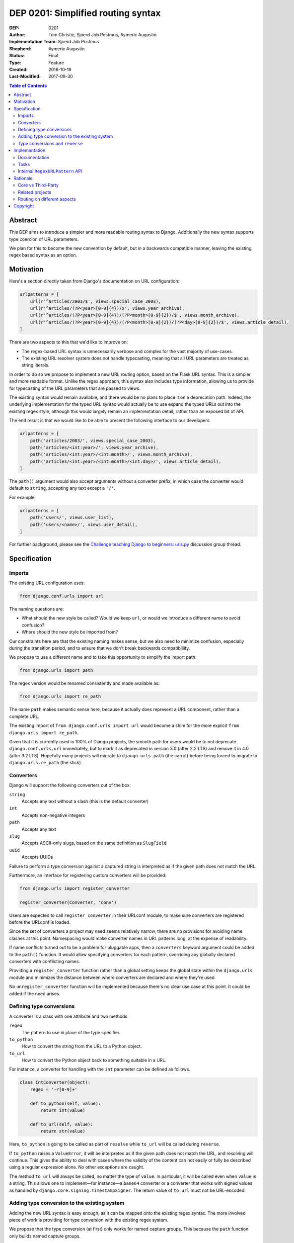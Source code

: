 ===================================
DEP 0201: Simplified routing syntax
===================================

:DEP: 0201
:Author: Tom Christie, Sjoerd Job Postmus, Aymeric Augustin
:Implementation Team: Sjoerd Job Postmus
:Shepherd: Aymeric Augustin
:Status: Final
:Type: Feature
:Created: 2016-10-19
:Last-Modified: 2017-09-30

.. contents:: Table of Contents
   :depth: 3
   :local:

Abstract
========

This DEP aims to introduce a simpler and more readable routing syntax to
Django. Additionally the new syntax supports type coercion of URL parameters.

We plan for this to become the new convention by default, but in a backwards
compatible manner, leaving the existing regex based syntax as an option.

Motivation
==========

Here's a section directly taken from Django's documentation on URL
configuration:

.. code-block:: python

    urlpatterns = [
        url(r'^articles/2003/$', views.special_case_2003),
        url(r'^articles/(?P<year>[0-9]{4})/$', views.year_archive),
        url(r'^articles/(?P<year>[0-9]{4})/(?P<month>[0-9]{2})/$', views.month_archive),
        url(r'^articles/(?P<year>[0-9]{4})/(?P<month>[0-9]{2})/(?P<day>[0-9]{2})/$', views.article_detail),
    ]

There are two aspects to this that we'd like to improve on:

* The regex-based URL syntax is unnecessarily verbose and complex for the vast
  majority of use-cases.
* The existing URL resolver system does not handle typecasting, meaning that
  all URL parameters are treated as string literals.

In order to do so we propose to implement a new URL routing option, based on
the Flask URL syntax. This is a simpler and more readable format. Unlike the
regex approach, this syntax also includes type information, allowing us to
provide for typecasting of the URL parameters that are passed to views.

The existing syntax would remain available, and there would be no plans to
place it on a deprecation path. Indeed, the underlying implementation for the
typed URL syntax would actually be to use expand the typed URLs out into the
existing regex style, although this would largely remain an implementation
detail, rather than an exposed bit of API.

The end result is that we would like to be able to present the following
interface to our developers:

.. code-block:: python

    urlpatterns = [
        path('articles/2003/', views.special_case_2003),
        path('articles/<int:year>/', views.year_archive),
        path('articles/<int:year>/<int:month>/', views.month_archive),
        path('articles/<int:year>/<int:month>/<int:day>/', views.article_detail),
    ]

The ``path()`` argument would also accept arguments without a converter
prefix, in which case the converter would default to ``string``, accepting any
text except a ``'/'``.

For example:

.. code-block:: python

    urlpatterns = [
        path('users/', views.user_list),
        path('users/<name>/', views.user_detail),
    ]

For further background, please see the
`Challenge teaching Django to beginners: urls.py
<https://groups.google.com/forum/#!topic/django-developers/u6sQax3sjO4>`_
discussion group thread.

Specification
=============

Imports
-------

The existing URL configuration uses:

.. code-block:: python

    from django.conf.urls import url

The naming questions are:

* What should the new style be called? Would we keep ``url``, or would we
  introduce a different name to avoid confusion?
* Where should the new style be imported from?

Our constraints here are that the existing naming makes sense, but we also
need to minimize confusion, especially during the transition period, and to
ensure that we don't break backwards compatiblility.

We propose to use a different name and to take this opportunity to simplify
the import path:

.. code-block:: python

    from django.urls import path

The regex version would be renamed consistently and made available as:

.. code-block:: python

    from django.urls import re_path

The name ``path`` makes semantic sense here, because it actually does represent
a URL component, rather than a complete URL.

The existing import of ``from django.conf.urls import url`` would become a
shim for the more explicit ``from django.urls import re_path``.

Given that it is currently used in 100% of Django projects, the smooth path
for users would be to not deprecate ``django.conf.urls.url`` immediately, but
to mark it as deprecated in version 3.0 (after 2.2 LTS) and remove it in 4.0
(after 3.2 LTS). Hopefully many projects will migrate to ``django.urls.path``
(the carrot) before being forced to migrate to ``django.urls.re_path`` (the
stick).

Converters
----------

Django will support the following converters out of the box:

``string``
    Accepts any text without a slash (this is the default converter)
``int``
    Accepts non-negative integers
``path``
    Accepts any text
``slug``
    Accepts ASCII-only slugs, based on the same definition as ``SlugField``
``uuid``
    Accepts UUIDs

Failure to perform a type conversion against a captured string is interpreted
as if the given path does not match the URL.

Furthermore, an interface for registering custom converters will be provided:

.. code-block:: python

    from django.urls import register_converter

    register_converter(Converter, 'conv')

Users are expected to call ``register_converter`` in their URLconf module, to
make sure converters are registered before the URLconf is loaded.

Since the set of converters a project may need seems relatively narrow, there
are no provisions for avoiding name clashes at this point. Namespacing would
make converter names in URL patterns long, at the expense of readability.

If name conflicts turned out to be a problem for pluggable apps, then a
``converters`` keyword argument could be added to the ``path()`` function. It
would allow specifying converters for each pattern, overriding any globally
declared converters with conflicting names.

Providing a ``register_converter`` function rather than a global setting keeps
the global state within the ``django.urls`` module and minimizes the distance
between where converters are declared and where they're used.

No ``unregister_converter`` function will be implemented because there's no
clear use case at this point. It could be added if the need arises.

Defining type conversions
-------------------------

A converter is a class with one attribute and two methods.

``regex``
    The pattern to use in place of the type specifier.
``to_python``
    How to convert the string from the URL to a Python object.
``to_url``
    How to convert the Python object back to something suitable in a URL.

For instance, a converter for handling with the ``int`` parameter can be
defined as follows.

.. code-block:: python

    class IntConverter(object):
        regex = '-?[0-9]+'

        def to_python(self, value):
            return int(value)

        def to_url(self, value):
            return str(value)

Here, ``to_python`` is going to be called as part of ``resolve`` while
``to_url`` will be called during ``reverse``.

If ``to_python`` raises a ``ValueError``, it will be interpreted as if the
given path does not match the URL, and resolving will continue. This gives the
ability to deal with cases where the validity of the content can not easily or
fully be described using a regular expression alone. No other exceptions are
caught.

The method ``to_url`` will always be called, no matter the type of ``value``.
In particular, it will be called even when ``value`` is a string. This allows
one to implement—for instance—a ``base64`` converter or a converter that works
with signed values as handled by ``django.core.signing.TimestampSigner``. The
return value of ``to_url`` must not be URL-encoded.

Adding type conversion to the existing system
---------------------------------------------

Adding the new URL syntax is easy enough, as it can be mapped onto the
existing regex syntax. The more involved piece of work is providing for type
conversion with the existing regex system.

We propose that the type conversion (at first) only works for named capture
groups. This because the ``path`` function only builds named capture groups.

In practice, this means:

* Adding a new ``converters`` argument to the ``url`` function. This argument
  is intended to be a private-but-stable API, rather than documented.
* The value of the ``converters`` argument is a dictionary, with keys
  corresponding to capture group names and the corresponding values being
  instances of ``BaseConverter`` (or something that duck-types the same way).
* The type specifiers as supplied in the arguments to ``path`` will be used to
  build the ``converters`` argument for ``re_path``.

Type conversions and ``reverse``
--------------------------------

To support the ``reverse`` method on ``path``-based routes, the type converters
will have to supply a ``to_url`` method which does the reversing. There will be
no support for passing ``converter.to_url(value)`` to ``reverse``, because some
``to_url`` functions might actually have text as input.

As an implementation detail, the plan is to call ``converter.to_url`` instead
of ``force_text`` in ``_reverse_with_prefix``. The downside is that the
conversion now has to happen inside a loop, instead of only once, which might
have performance drawbacks.

Implementation
==============

Documentation
-------------

The new style syntax presents a cleaner interface to developers. It will be
beneficial for us to introduce the newer syntax as the primary style, with the
existing regex style as a secondary option.

All URL examples across the documentation will be updated to the new style.

Tasks
-----

The following independent tasks can be identified:

* Implement several ``Converters``, and document the API.
* Add support for the new style ``path`` function, with an underlying
  implementation based on the regex URLs.
* Add ``re_path``, with ``from django.conf.urls import url`` becoming a shim
  for it.
* Implement the ``converters`` argument. This adds the low-level API support
  for type coercion. Ensure that lookups perform type coercion, and
  correspondingly, that calls to ``reverse`` work correctly with typed
  arguments.
* Add support for registering custom converters.
* Add dedicated tests for both the old and new style, so there's adequate
  coverage. Currently only URL reversing is tested. URL resolution is only
  exercised as a side effect of unrelated tests.
* Ensure the 404 debug page shows URLs in a style that matches the URLconf.
* Document the new style URL configuration.
* Update existing URL cases in the documentation throughout.
* Update the tests throughout, updating to the new style wherever possible.

Internal ``RegexURLPattern`` API
--------------------------------

New style URLs should make the original string available to introspection using
a ``.path`` attribute on the path instance.

They should be implemented as a ``TypedURLPattern`` that subclasses
``RegexURLPattern``.

These are aspects of the internal API, and would not be documented behaviour.

Rationale
=========

Core vs Third-Party
-------------------

This feature should be included in core Django rather than as a third-party
app because it adds significant value and readability.

It is far more valuable when presented to the community as *the new standard*,
rather than as an alternative style that can be bolted on. If presented as a
third-party add-on then the expense of a codebase going against the standard
URL convention will likely always prevent widespread uptake.

Some contributors would prefer a more generic, pluggable URL routing system.
The authors of this DEP believe implementing this feature directly in Django
is a better trade-off. A longer argumentation is available in `this message
<https://groups.google.com/d/msg/django-developers/D44LSp0bPg8/hKybIqNiBAAJ>`_
to the discussion group.

Related projects
----------------

Marten Kenbeek has been working on `refactoring the dispatcher API
<https://github.com/knbk/django/tree/dispatcher_api>`_. That effort is
currently stalled and there is no schedule for completing it.

It tackles the problem at a different level. It aims to make it possible to
replace the whole URL resolver. As a consequence, it's fairly independent
from this DEP, which proposes much more limited and pragmatic changes.

Routing on different aspects
----------------------------

`Django Hosts <http://django-hosts.readthedocs.io/en/latest/>`_ allows for
routing based on the host aspect of a request. Django Channels has a message
routing layer, which can inspect different aspects of the messages.

While it would be a good idea to see if the routing layer can be augmented to
remove the need for ``django-hosts`` and be useful for Channels, it is our
opinion that these are orthogonal concerns. Due to the expected implementation
burden to also support these concerns, it is our preference that this is to be
reconsidered at a later point in time, as to not delay the progress on the
simplified routing syntax.

Copyright
=========

This document has been placed in the public domain per the Creative Commons
CC0 1.0 Universal license (http://creativecommons.org/publicdomain/zero/1.0/deed).
